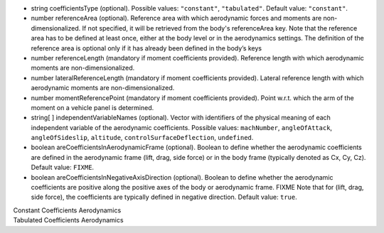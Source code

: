
.. role:: jsontype
.. role:: jsonkey
.. role:: arrow

- :jsontype:`string` :jsonkey:`coefficientsType` (optional). Possible values: :literal:`"constant"`, :literal:`"tabulated"`. Default value: :literal:`"constant"`.
- :jsontype:`number` :jsonkey:`referenceArea` (optional). Reference area with which aerodynamic forces and moments are non-dimensionalized. If not specified, it will be retrieved from the body's :jsonkey:`referenceArea` key. Note that the reference area has to be defined at least once, either at the body level or in the aerodynamics settings. The definition of the reference area is optional only if it has already been defined in the body’s keys
- :jsontype:`number` :jsonkey:`referenceLength` (mandatory if moment coefficients provided). Reference length with which aerodynamic moments are non-dimensionalized.
- :jsontype:`number` :jsonkey:`lateralReferenceLength` (mandatory if moment coefficients provided). Lateral reference length with which aerodynamic moments are non-dimensionalized.
- :jsontype:`number` :jsonkey:`momentReferencePoint` (mandatory if moment coefficients provided). Point w.r.t. which the arm of the moment on a vehicle panel is determined.
- :jsontype:`string[ ]` :jsonkey:`independentVariableNames` (optional). Vector with identifiers of the physical meaning of each independent variable of the aerodynamic coefficients. Possible values: :literal:`machNumber`, :literal:`angleOfAttack`, :literal:`angleOfSideslip`, :literal:`altitude`, :literal:`controlSurfaceDeflection`, :literal:`undefined`.
- :jsontype:`boolean` :jsonkey:`areCoefficientsInAerodynamicFrame` (optional). Boolean to define whether the aerodynamic coefficients are defined in the aerodynamic frame (lift, drag, side force) or in the body frame (typically denoted as Cx, Cy, Cz). Default value: :literal:`FIXME`.
- :jsontype:`boolean` :jsonkey:`areCoefficientsInNegativeAxisDirection` (optional). Boolean to define whether the aerodynamic coefficients are positive along the positive axes of the body or aerodynamic frame. FIXME Note that for (lift, drag, side force), the coefficients are typically defined in negative direction. Default value: :literal:`true`.

.. container:: toggle

	.. container:: header

		:arrow:`Constant Coefficients Aerodynamics`

	.. include:: ConstantCoefficientsAerodynamics.rst

.. container:: toggle

	.. container:: header

		:arrow:`Tabulated Coefficients Aerodynamics`

	.. include:: TabulatedCoefficientsAerodynamics.rst
